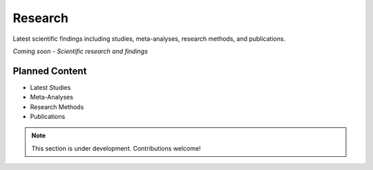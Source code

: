 Research
=========

Latest scientific findings including studies, meta-analyses, research methods, and publications.

*Coming soon - Scientific research and findings*

Planned Content
---------------

* Latest Studies
* Meta-Analyses
* Research Methods
* Publications

.. note::
   This section is under development. Contributions welcome!
